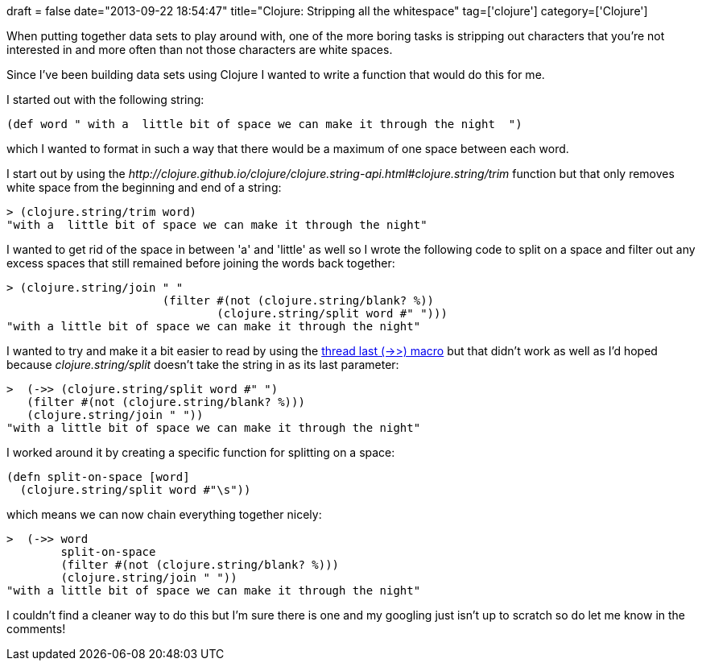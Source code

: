 +++
draft = false
date="2013-09-22 18:54:47"
title="Clojure: Stripping all the whitespace"
tag=['clojure']
category=['Clojure']
+++

When putting together data sets to play around with, one of the more boring tasks is stripping out characters that you're not interested in and more often than not those characters are white spaces.

Since I've been building data sets using Clojure I wanted to write a function that would do this for me.

I started out with the following string:

[source,lisp]
----

(def word " with a  little bit of space we can make it through the night  ")
----

which I wanted to format in such a way that there would be a maximum of one space between each word.

I start out by using the +++<cite>+++http://clojure.github.io/clojure/clojure.string-api.html#clojure.string/trim[trim]+++</cite>+++ function but that only removes white space from the beginning and end of a string:

[source,lisp]
----

> (clojure.string/trim word)
"with a  little bit of space we can make it through the night"
----

I wanted to get rid of the space in between 'a' and 'little' as well so I wrote the following code to split on a space and filter out any excess spaces that still remained before joining the words back together:

[source,lisp]
----

> (clojure.string/join " "
                       (filter #(not (clojure.string/blank? %))
                               (clojure.string/split word #" ")))
"with a little bit of space we can make it through the night"
----

I wanted to try and make it a bit easier to read by using the http://clojuredocs.org/clojure_core/clojure.core/-%3E%3E[thread last (\->>) macro] but that didn't work as well as I'd hoped because +++<cite>+++clojure.string/split+++</cite>+++ doesn't take the string in as its last parameter:

[source,lisp]
----

>  (->> (clojure.string/split word #" ")
   (filter #(not (clojure.string/blank? %)))
   (clojure.string/join " "))
"with a little bit of space we can make it through the night"
----

I worked around it by creating a specific function for splitting on a space:

[source,lisp]
----

(defn split-on-space [word]
  (clojure.string/split word #"\s"))
----

which means we can now chain everything together nicely:

[source,lisp]
----

>  (->> word
        split-on-space
        (filter #(not (clojure.string/blank? %)))
        (clojure.string/join " "))
"with a little bit of space we can make it through the night"
----

I couldn't find a cleaner way to do this but I'm sure there is one and my googling just isn't up to scratch so do let me know in the comments!
